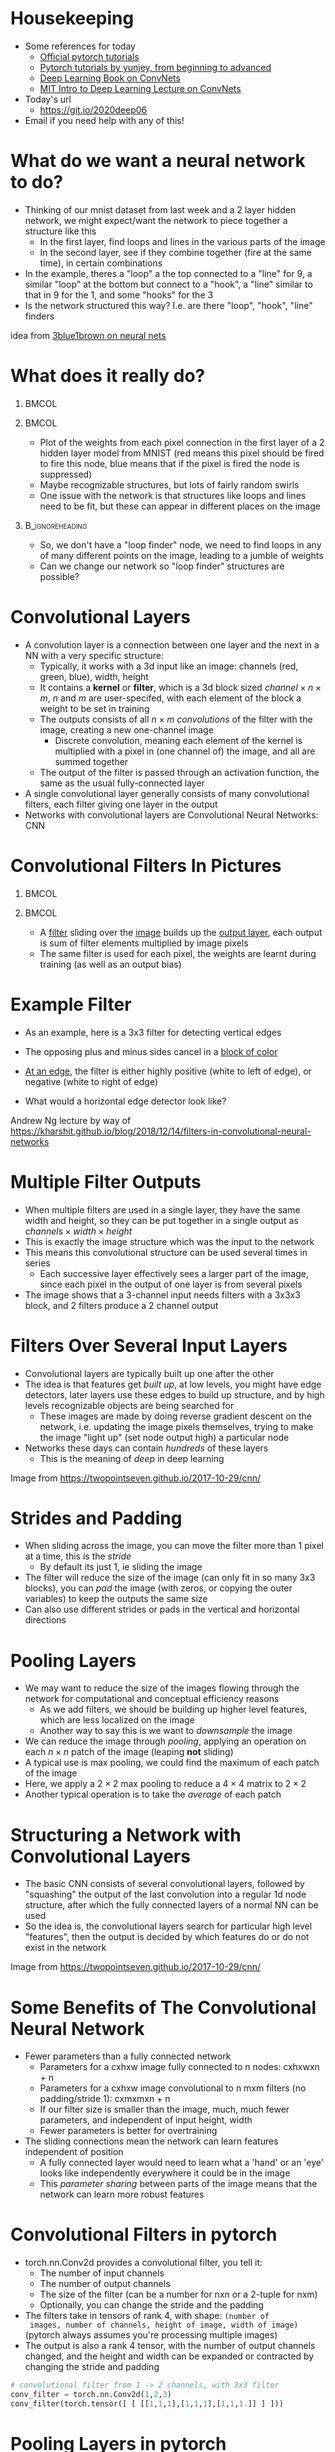 #+TITLE:
#+startup: beamer
#+LaTeX_CLASS: beamer
#+LaTeX_CLASS_OPTIONS: [usenames,usedvipsnames]
#+BEAMER_FRAME_LEVEL: 1
#+OPTIONS: ^:{} toc:nil H:1
#+PROPERTY: header-args jupyter-python :session deep-torch :eval never-export :exports both

# Theme Replacements
#+BEAMER_THEME: Madrid
#+LATEX_HEADER: \usepackage{mathpazo} \usepackage{bm} \usepackage[dvipsnames]{xcolor}
#+LATEX_HEADER:  \usepackage{dot2texi} \usepackage{tikz} \usetikzlibrary{shapes,arrows}
#+LATEX_HEADER: \usepackage{amsmath} \usepackage{graphicx} \usepackage{neuralnetwork}
# +LATEX_HEADER: \definecolor{IanColor}{rgb}{0.4, 0, 0.6}
#+BEAMER_HEADER: \definecolor{IanColor}{rgb}{0.0, 0.4, 0.6}
#+BEAMER_HEADER: \usecolortheme[named=IanColor]{structure} % Set a nicer base color
#+BEAMER_HEADER: \newcommand*{\LargerCdot}{\raisebox{-0.7ex}{\scalebox{2.5}{$\cdot$}}} 
#+BEAMER_HEADER: \definecolor{MyGreen}{rgb}{0.2, 0.8, 0.2}
# +LATEX_HEADER: \setbeamertemplate{items}{$\LargerCdot$} % or \bullet, replaces ugly png
#+BEAMDER_HEADER: \setbeamertemplate{items}{$\bullet$} % or \bullet, replaces ugly png
#+BEAMER_HEADER: \colorlet{DarkIanColor}{IanColor!80!black} \setbeamercolor{alerted text}{fg=DarkIanColor} \setbeamerfont{alerted text}{series=\bfseries}

#+LATEX: \newcommand{\latexcomment}[1]{}

#+LATEX: \setbeamertemplate{navigation symbols}{} % Turn off navigation

#+LATEX: \institute[UoS]{University of Seoul}
#+LATEX: \author{Ian J. Watson}
#+LATEX: \title[Convolutional Filters]{Introduction to Deep Learning} \subtitle{Lecture 6 \\ Convolutional Filters}
#+LATEX: \date[Intro to Deep Learning]{University of Seoul Graduate Course 2020} 
#+LATEX: \titlegraphic{\includegraphics[height=.14\textheight]{../../ians-stamp.png}  \hspace{15mm} \includegraphics[height=.14\textheight]{../../../course/2018-stats-for-pp/KRF_logo_PNG.png} \hspace{15mm} \includegraphics[height=.14\textheight]{../../2017-stats-for-pp/logo/UOS_emblem.png}}
#+LATEX: \maketitle

# Run before starting jupyter to refresh the paths
# (jupyter-available-kernelspecs t)

# Try making the dot files use dot2tex and make nicer edge labels

# NB Need to mark frame as fragile (":BEAMER_OPT: fragile" in the properties list) to use dot2tex inside


* Housekeeping

- Some references for today
  - _[[https://pytorch.org/tutorials/][Official pytorch tutorials]]_
  - _[[https://github.com/yunjey/pytorch-tutorial][Pytorch tutorials by yunjey, from beginning to advanced]]_
  - _[[https://www.deeplearningbook.org/contents/convnets.html][Deep Learning Book on ConvNets]]_
  - _[[https://www.youtube.com/watch?v=iaSUYvmCekI&list=PLtBw6njQRU-rwp5__7C0oIVt26ZgjG9NI&index=3][MIT Intro to Deep Learning Lecture on ConvNets]]_
- Today's url 
  - https://git.io/2020deep06
- Email if you need help with any of this!

* What do we want a neural network to do?

[[file:mnist_digits_examples.png]]

- Thinking of our mnist dataset from last week and a 2 layer hidden
  network, we might expect/want the network to piece together a
  structure like this
  - In the first layer, find loops and lines in the various parts of the image
  - In the second layer, see if they combine together (fire at the
    same time), in certain combinations
- In the example, theres a "loop" a the top connected to a "line" for
  9, a similar "loop" at the bottom but connect to a "hook", a "line"
  similar to that in 9 for the 1, and some "hooks" for the 3
- Is the network structured this way? I.e. are there "loop", "hook",
  "line" finders

#+latex: \scriptsize
idea from _[[https://www.youtube.com/watch?v=aircAruvnKk][3blue1brown on neural nets]]_

* What does it really do?

  #+latex: \vspace{-1mm}

**                                                                    :BMCOL:
   :PROPERTIES:
   :BEAMER_col: 0.6
   :END:

#+attr_latex: :width \textwidth
[[file:filter_weights_mnist.png]]

**                                                                    :BMCOL:
   :PROPERTIES:
   :BEAMER_col: .4
   :END:

   #+latex: \footnotesize
- Plot of the weights from each pixel connection in the first layer of
  a 2 hidden layer model from MNIST (red means this pixel should be
  fired to fire this node, blue means that if the pixel is fired the
  node is suppressed)
- Maybe recognizable structures, but lots of fairly random swirls
- One issue with the network is that structures like loops and lines
  need to be fit, but these can appear in different places on the image

**                                                          :B_ignoreheading:
   :PROPERTIES:
   :BEAMER_env: ignoreheading
   :END:

- So, we don't have a "loop finder" node, we need to find loops in any
  of many different points on the image, leading to a jumble of weights
- Can we change our network so "loop finder" structures are possible?

* Convolutional Layers

- A convolution layer is a connection between one layer and the next
  in a NN with a very specific structure:
  - Typically, it works with a 3d input like an image: channels (red,
    green, blue), width, height
  - It contains a *kernel* or *filter*, which is a 3d block sized
    $channel \times n \times m$, $n$ and $m$ are user-specifed, with
    each element of the block a weight to be set in training
  - The outputs consists of all $n \times m$ /convolutions/ of the
    filter with the image, creating a new one-channel image
    - Discrete convolution, meaning each element of the kernel is
      multiplied with a pixel in (one channel of) the image, and all
      are summed together
  - The output of the filter is passed through an activation function,
    the same as the usual fully-connected layer
- A single convolutional layer generally consists of many
  convolutional filters, each filter giving one layer in the output
- Networks with convolutional layers are Convolutional Neural
  Networks: CNN

* Convolutional Filters In Pictures

#+attr_latex: :width .24\textwidth
[[file:conv_schem-0.png]]
#+attr_latex: :width .24\textwidth
[[file:conv_schem-1.png]]
#+attr_latex: :width .24\textwidth
[[file:conv_schem-2.png]]
#+attr_latex: :width .24\textwidth
[[file:conv_schem-3.png]]

#+attr_latex: :width .24\textwidth
[[file:conv_schem-4.png]]
#+attr_latex: :width .24\textwidth
[[file:conv_schem-5.png]]
#+attr_latex: :width .24\textwidth
[[file:conv_schem-6.png]]
#+attr_latex: :width .24\textwidth
[[file:conv_schem-7.png]]

**                                                                    :BMCOL:
   :PROPERTIES:
   :BEAMER_col: .25
   :END:

#+attr_latex: :width .98\textwidth
[[file:conv_schem-8.png]]

**                                                                    :BMCOL:
   :PROPERTIES:
   :BEAMER_col: .75
   :END:

- A [[color:olive][filter]] sliding over the [[color:MyGreen][image]] builds up the [[color:red][output layer]], each
  output is sum of filter elements multiplied by image pixels
- The same filter is used for each pixel, the weights are learnt
  during training (as well as an output bias)

* Example Filter

  #+latex: \centering
#+attr_latex: :width .7\textwidth
[[file:edge_detection.png]]

- As an example, here is a 3x3 filter for detecting vertical edges
- The opposing plus and minus sides cancel in a [[color:MyGreen][block of color]]
- [[color:red][At an edge]], the filter is either highly positive (white to left of
  edge), or negative (white to right of edge)
- What would a horizontal edge detector look like?

  #+latex: \tiny
Andrew Ng lecture by way of https://kharshit.github.io/blog/2018/12/14/filters-in-convolutional-neural-networks

* Multiple Filter Outputs

  #+latex: \centering
#+attr_latex: :width .3\textwidth
[[file:multiple_layers.png]]

- When multiple filters are used in a single layer, they have the same
  width and height, so they can be put together in a single output as
  $channels \times width \times height$
- This is exactly the image structure which was the input to the
  network
- This means this convolutional structure can be used several times in
  series
  - Each successive layer effectively sees a larger part of the image,
    since each pixel in the output of one layer is from several pixels
- The image shows that a 3-channel input needs filters with a 3x3x3
  block, and 2 filters produce a 2 channel output

* Filters Over Several Input Layers

  #+latex: \centering
#+attr_latex: :width .8\textwidth
[[file:features.png]]

#+latex: \vspace{-4.5mm}
- Convolutional layers are typically built up one after the other
- The idea is that features get /built up/, at low levels, you might
  have edge detectors, later layers use these edges to build up
  structure, and by high levels recognizable objects are being
  searched for
  - These images are made by doing reverse gradient descent on the
    network, i.e. updating the image pixels themselves, trying to make
    the image "light up" (set node output high) a particular node
- Networks these days can contain /hundreds/ of these layers
  - This is the meaning of /deep/ in deep learning

#+latex: \tiny
Image from https://twopointseven.github.io/2017-10-29/cnn/

* Strides and Padding

  #+latex: \centering
#+attr_latex: :width .6\textwidth
[[file:strides-padding.jpg]]

- When sliding across the image, you can move the filter more than 1
  pixel at a time, this is the /stride/
  - By default its just 1, ie sliding the image
- The filter will reduce the size of the image (can only fit in so
  many 3x3 blocks), you can /pad/ the image (with zeros, or copying
  the outer variables) to keep the outputs the same size
- Can also use different strides or pads in the vertical and
  horizontal directions

* Pooling Layers

  #+begin_export latex
\begin{equation*}
\begin{pmatrix}
{\color{red} 1} & {\color{red} 2} & {\color{} 3} & {\color{} 4} \\
{\color{red} 2} & {\color{red} 3} & {\color{} 4} & {\color{} 5} \\
{\color{green} 4} & {\color{green} 3} & {\color{violet} 2} & {\color{violet} 1} \\
{\color{green} 5} & {\color{green} 4} & {\color{violet} 3} & {\color{violet} 2} 
\end{pmatrix}
\to^{2x2}_{max}
\begin{pmatrix}
{\color{red} 3} & {\color{} 5} \\
{\color{green} 5} & {\color{violet} 3}
\end{pmatrix}
\end{equation*}
  #+end_export

- We may want to reduce the size of the images flowing through the
  network for computational and conceptual efficiency reasons
  - As we add filters, we should be building up higher level features,
    which are less localized on the image
  - Another way to say this is we want to /downsample/ the image
- We can reduce the image through /pooling/, applying an operation on
  each $n \times n$ patch of the image (leaping *not* sliding)
- A typical use is max pooling, we could find the maximum of each
  patch of the image
- Here, we apply a $2 \times 2$ max pooling to reduce a $4 \times 4$
  matrix to $2 \times 2$
- Another typical operation is to take the /average/ of each patch

* Structuring a Network with Convolutional Layers

  #+latex: \centering
#+attr_latex: :width .8\textwidth
[[file:network.png]]

- The basic CNN consists of several convolutional layers, followed by
  "squashing" the output of the last convolution into a regular 1d
  node structure, after which the fully connected layers of a normal
  NN can be used
- So the idea is, the convolutional layers search for particular high
  level "features", then the output is decided by which features do or
  do not exist in the network

#+latex: \tiny
Image from https://twopointseven.github.io/2017-10-29/cnn/

* Some Benefits of The Convolutional Neural Network

- Fewer parameters than a fully connected network
  - Parameters for a cxhxw image fully connected to n nodes: cxhxwxn + n
  - Parameters for a cxhxw image convolutional to n mxm filters (no padding/stride 1): cxmxmxn + n
  - If our filter size is smaller than the image, much, much fewer
    parameters, and independent of input height, width
  - Fewer parameters is better for overtraining
- The sliding connections mean the network can learn features independent of position
  - A fully connected layer would need to learn what a 'hand' or an
    'eye' looks like independently everywhere it could be in the image
  - This /parameter sharing/ between parts of the image means that the
    network can learn more robust features

* Convolutional Filters in pytorch

- torch.nn.Conv2d provides a convolutional filter, you tell it:
  - The number of input channels
  - The number of output channels
  - The size of the filter (can be a number for nxn or a 2-tuple for nxm)
  - Optionally, you can change the stride and the padding
- The filters take in tensors of rank 4, with shape: =(number of
  images, number of channels, height of image, width of image)=
  (pytorch always assumes you're processing multiple images)
- The output is also a rank 4 tensor, with the number of output
  channels changed, and the height and width can be expanded or
  contracted by changing the stride and padding

#+begin_src jupyter-python
# convolutional filter from 1 -> 2 channels, with 3x3 filter
conv_filter = torch.nn.Conv2d(1,2,3)
conv_filter(torch.tensor([ [ [[1,1,1],[1,1,1],[1,1,1.]] ] ]))
#+end_src

#+RESULTS:
: tensor([[[[-0.2259]],
:          [[-0.1640]]]], grad_fn=<MkldnnConvolutionBackward>)

* Pooling Layers in pytorch

- Similar to Conv2d, there is =torch.nn.MaxPool2d= and =torch.nn.AvgPool2d= to max and average pooling respectively, 
- They only need to be given the filter size, and have similar
  input/output shapes (rank-4 tensors everywhere)

#+begin_src jupyter-python
pool = torch.nn.MaxPool2d(2)
pool(torch.tensor([ [ [[1,2,3,4],[1,1,1,1],
                       [1,1,1.,1],[4,5,6,7]] ] ]))
#+end_src

#+RESULTS:
: tensor([[[[2., 4.],
:           [5., 7.]]]])

#+begin_src jupyter-python
pool = torch.nn.AvgPool2d(2)
pool(torch.tensor([ [ [[1,2,3,4],[1,1,1,1],
                       [1,1,1.,1],[4,5,6,7]] ] ]))
#+end_src

#+RESULTS:
: tensor([[[[1.2500, 2.2500],
:           [2.7500, 3.7500]]]])

* Building a Network

- Networks will at some point need to go from processing 2d images
  with multiple channels, to a discrete probability distribution (if
  we are making a classifier)
- You can insert a =view= into the =forward= function to adjust the
  output nodes into a 1d line (-1 at the front so it automatically
  sizes to any number of images in the input)
- Here is a simple CNN for MNIST with 1 convolutional layer, which is
  reshaped and then connected to the 10 category output layer

#+latex: \small
#+begin_src jupyter-python
class SimpleCNN(torch.nn.Module):
  def __init__(self):
    super(SimpleCNN, self).__init__()
    self.conv = torch.nn.Conv2d(1,6,5) # 5x5 filter, no padding
    self.fc = torch.nn.Linear(6*24*24,10)
  def forward(self, x):
    x = torch.tanh(self.conv(x))
    x = self.fc(x.view(-1, 6*24*24))
    return x
#+end_src

#+begin_src jupyter-python
sum(p.numel() for p in net.parameters())
print(net)
print(list(p.numel() for p in net.parameters()))
#+end_src

#+RESULTS:
: SimpleCNN(
:   (conv): Conv2d(1, 6, kernel_size=(5, 5), stride=(1, 1))
:   (fc): Linear(in_features=3456, out_features=10, bias=True)
: )
: [150, 6, 34560, 10]

* Exercises

We will train 2 convolutional networks in pytorch.

#+LATEX: \latexcomment{

Checking convolution filters

Lets download some images of cats and dogs.

#+begin_src jupyter-python
!wget --no-check-certificate \
    https://storage.googleapis.com/mledu-datasets/cats_and_dogs_filtered.zip \
    -O cats_and_dogs_filtered.zip
!unzip cats_and_dogs_filtered.zip
!ls
#+end_src

#+RESULTS:

#+begin_src jupyter-python
import PIL
import numpy as np

cat = PIL.Image.open("cats_and_dogs_filtered/train/cats/cat.240.jpg")
cat = np.array(cat)
cat = np.average([cat[:,:,0], cat[:,:,1], cat[:,:,2]], axis=0)/255
plt.imshow(cat, cmap='gray')
cat = torch.tensor(cat)
cat.shape
#+end_src

#+RESULTS:
:RESULTS:
: torch.Size([424, 500])
[[file:./.ob-jupyter/0963e5cdb00f9d6c0fe1c609e10b5f217c0750f4.png]]
:END:

Lets see the effect of a few specific filters on our cat image.

#+begin_src jupyter-python
import torch.nn.functional as F
hfilt = torch.tensor([ [1,2,1.], [0,0,0.], [-1.,-2,-1]])
out = F.conv2d(cat.view(1,1,424,500).float(), hfilt.view(1,1,3,3))
plt.imshow(F.relu(out.view(422,498)), cmap='gray')
plt.show()
vfilt = torch.tensor([ [1,0,-1.], [2,0,-2.], [1.,0,-1]])
out = F.conv2d(cat.view(1,1,424,500).float(), vfilt.view(1,1,3,3))
plt.imshow(F.relu(out.view(422,498)+0.1), cmap='gray')
plt.show()
filt = torch.tensor([ [1,1,1.,1,1,1,1]*7])
out = F.conv2d(cat.view(1,1,424,500).float(), filt.view(1,1,7,7))
_=plt.imshow(out.view(418,494), cmap='gray')
#+end_src

#+RESULTS:
:RESULTS:
[[file:./.ob-jupyter/7f04080525d7ca455b39ebcb42389d00b3e3b685.png]]
[[file:./.ob-jupyter/404f44dba90e312c3ee4097d99d3dd903b8dcce4.png]]
[[file:./.ob-jupyter/7c77de292b870b876e27bd2e71395a5adcc15cb5.png]]
:END:

Training a convnet. 

LeNet 5 was the first convolutional neural network, created all the
way back in the dark ages of 1998.  It was designed to perform
handwriting digit recognition for the US post office. MNIST was in
fact created to show that CNN were superior for this task.

The structure of LeNet-5 is shown below:

#+BEGIN_SRC dot :file lenet5.png :cmdline -Kdot -Tpng
  digraph {
  // graph from left to right
  rankdir=BT;
  splines=true;
  node [shape=box];

  input [label="input, 28x28 b&w"]
  f2 [label = "fully connected, 84"]
  f1 [label = "fully connected, 120"]
  s2 [label = "avg. pooling, 2x2"]
  c2 [label = "conv2d, 16, 5x5, no padding"]
  s1 [label = "avg. pooling, 2x2"]
  c1 [label = "conv2d, 6, 5x5, padding"]
  output [label="output, 10"]

  input -> c1
  c1 -> s1
  s1 -> c2
  c2 -> s2
  s2 -> f1
  f1 -> f2
  f2 -> output
  }
#+END_SRC

#+RESULTS:
[[file:lenet5.png]]


This is interpreted as the input image starting at the bottom, and it
gets processed by the succsessive layers with the output of one layer
flowing to the next. Note that the diagram indicates whether the
conv2d layers are zero padded to keep the output the same size as the
input, and the number of output channels, and filter size are
indicated in the diagram. (Also, technically, LeNet-5 has some
slightly non-standard layer features that never caught / were never
found useful in the deep learning community, so this is a simplified
version). The activation functions after the layers are tanh, insert
an activation after the pooling and fully connected layers.

Here is the code to load MNIST (don't forget to change the directory!).

#+begin_src jupyter-python
import torch
import matplotlib.pyplot as plt
import torchvision
import torchvision.transforms as transforms

trans = transforms.ToTensor()
train = torchvision.datasets.MNIST('~/data/torchvision', train=True, download=True, transform=trans)
test = torchvision.datasets.MNIST('~/data/torchvision', train=False, download=True, transform=trans)
trainloader = torch.utils.data.DataLoader(train, batch_size=64)
testloader = torch.utils.data.DataLoader(test, batch_size=64)
#+end_src

#+RESULTS:

Based on the structure given above, create LeNet-5 in pytorch, and
train it on the MNIST dataset. What is the best loss/accuracy you can
achieve? ([[http://yann.lecun.com/exdb/publis/pdf/lecun-01a.pdf][LeCun was able to get to 99%]] using some tricks we'll see
later in the course)

Keep track of the test/train curve (sample several times an epoch),
and check for overtraining, and show the accuracy of your best
model.

If training is taking to long, check you're running on the GPU (!).

#+begin_src jupyter-python :async yes
class LeNet5(torch.nn.Module):
  def __init__(self):
    super(LeNet5, self).__init__()
    self.c1 = torch.nn.Conv2d(1,6,5,padding=2)
    self.c2 = torch.nn.Conv2d(6,16,5)
    self.avg = torch.nn.AvgPool2d(2)
    self.fc1 = torch.nn.Linear(16*5*5,120)
    self.fc2 = torch.nn.Linear(120,84)
    self.fc3 = torch.nn.Linear(84,10)
  def forward(self, x):
    x = torch.tanh(self.avg(self.c1(x)))
    x = torch.tanh(self.avg(self.c2(x)))
    x = self.fc1(x.view(-1, 16*5*5))
    x = self.fc2(torch.tanh(x))
    x = self.fc3(torch.tanh(x))
    return x

net = LeNet5()
net(iter(trainloader).next()[0])

optim = torch.optim.Adam(net.parameters(), lr=0.001)
lossf = torch.nn.CrossEntropyLoss()
for epoch in range(3):
  tl,tn = 0.,0.
  for ii, (i, o) in enumerate(trainloader):
    optim.zero_grad()
    loss = lossf(net(i), o)
    loss.backward()
    optim.step()
    tl+=loss.item()*i.size(0)
    tn+=i.size(0)
    if ii % 25 == 0:
      print("epoch", epoch, "batch", ii, tl/tn)
      tl,tn = 0.,0.
#+end_src

#+begin_src jupyter-python
ta,tl,tn = 0.,0.,0.
for ii, (i, o) in enumerate(testloader):
  no = net(i)
  loss = lossf(no, o)
  tl+=loss.item()*i.size(0)
  ta+=torch.sum(torch.max(no,axis=1)[1]==o)
  tn+=i.size(0)
print("test", tl/tn, ta/tn)
#+end_src

#+RESULTS:
: test 0.11570307726860046 tensor(0.9650)

Similar to MNIST above, =torchvision.datasets.FashionMNIST= can
download the Fashion-MNIST, which is a more difficult version of
MNIST. Instead of handwritten numbers, you have black and white images
of various items of clothing, which you should train a classifier to
distinguish.

Copying the MNIST download cell above, download the fashion MNIST
data, and then, display a few images from the dataset using
matplotlib. Also, check =train.classes= to see what the different
categories in the Fashion-MNIST dataset are. Can you recognize the
different categories in your images?

#+begin_src jupyter-python :async yes
import torch
import matplotlib.pyplot as plt
import torchvision
import torchvision.transforms as transforms

trans = transforms.ToTensor()
train = torchvision.datasets.FashionMNIST('~/data/torchvision', train=True, download=True, transform=trans)
test = torchvision.datasets.FashionMNIST('~/data/torchvision', train=False, download=True, transform=trans)
trainloader = torch.utils.data.DataLoader(train, batch_size=64)
testloader = torch.utils.data.DataLoader(test, batch_size=64)
#+end_src

#+RESULTS:
| T-shirt/top | Trouser | Pullover | Dress | Coat | Sandal | Shirt | Sneaker | Bag | Ankle boot |


Write and train a network to distinguish clothing categories from the
Fashion MNIST data. Try to get the best accuracy on the test set you
can. Since we have more compute power than LeCun could have dreamed of
in the 90s (GPUs weren't really feasible to train on until 2012), you
can expand and adapt the LeNet-5 network as you like. You can add more
convolutional filters, and change the filter sizes, increase or
decrease the hidden layers, try different activation functions, and so
on. As you make changes, run and see how the training time and overall
accuracy changes. Train and compare at least 3 networks.

#+begin_src jupyter-python

#+end_src

#+begin_src jupyter-python

#+end_src

#+begin_src jupyter-python

#+end_src

#+LATEX: }
